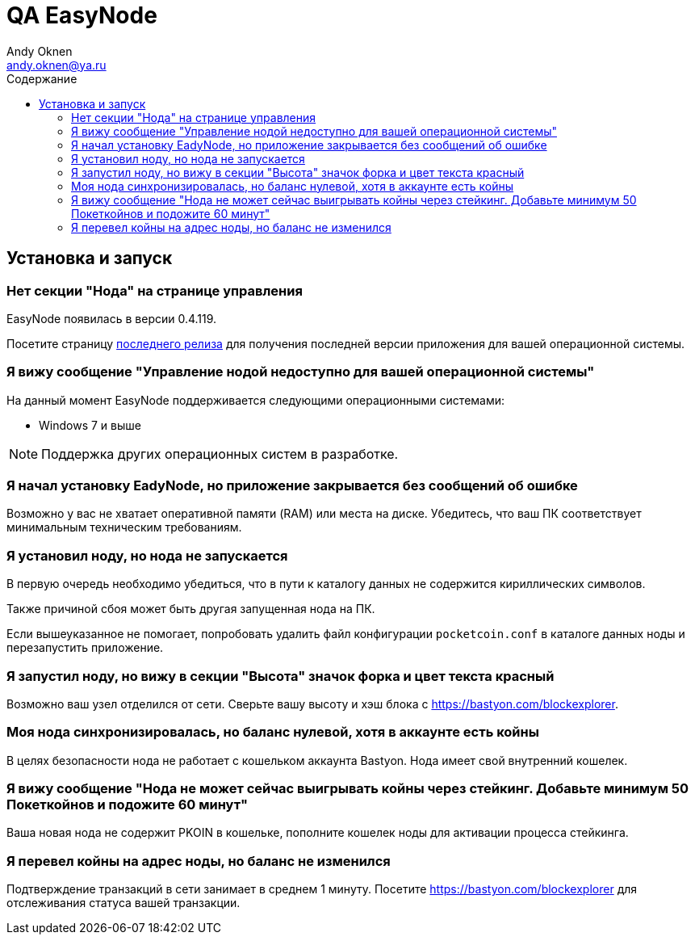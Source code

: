 = QA EasyNode
Andy Oknen <andy.oknen@ya.ru>;
:toc: left
:toc-title: Содержание
:sectanchors:

== Установка и запуск

=== Нет секции "Нода" на странице управления

EasyNode появилась в версии 0.4.119.

Посетите страницу link:https://github.com/pocketnetteam/pocketnet.gui/releases/latest[последнего релиза] для получения последней версии приложения для вашей операционной системы.

=== Я вижу сообщение "Управление нодой недоступно для вашей операционной системы"
На данный момент EasyNode поддерживается следующими операционными системами: +

* Windows 7 и выше

NOTE: Поддержка других операционных систем в разработке.


=== Я начал установку EadyNode, но приложение закрывается без сообщений об ошибке
Возможно у вас не хватает оперативной памяти (RAM) или места на диске. Убедитесь, что ваш ПК соответствует минимальным техническим требованиям.


=== Я установил ноду, но нода не запускается
В первую очередь необходимо убедиться, что в пути к каталогу данных не содержится кириллических символов.

Также причиной сбоя может быть другая запущенная нода на ПК.

Если вышеуказанное не помогает, попробовать удалить файл конфигурации `pocketcoin.conf` в каталоге данных ноды и перезапустить приложение.


=== Я запустил ноду, но вижу в секции "Высота" значок форка и цвет текста красный
Возможно ваш узел отделился от сети. Сверьте вашу высоту и хэш блока с https://bastyon.com/blockexplorer.


=== Моя нода синхронизировалась, но баланс нулевой, хотя в аккаунте есть койны
В целях безопасности нода не работает с кошельком аккаунта Bastyon. Нода имеет свой внутренний кошелек.


=== Я вижу сообщение "Нода не может cейчас выигрывать койны через стейкинг. Добавьте минимум 50 Покеткойнов и подожите 60 минут"
Ваша новая нода не содержит PKOIN в кошельке, пополните кошелек ноды для активации процесса стейкинга.


=== Я перевел койны на адрес ноды, но баланс не изменился
Подтверждение транзакций в сети занимает в среднем 1 минуту. Посетите https://bastyon.com/blockexplorer для отслеживания статуса вашей транзакции.


